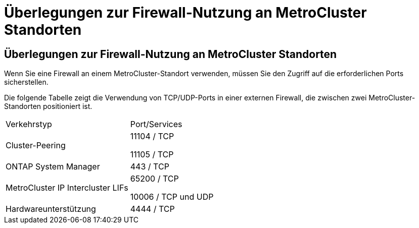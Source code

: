 = Überlegungen zur Firewall-Nutzung an MetroCluster Standorten
:allow-uri-read: 




== Überlegungen zur Firewall-Nutzung an MetroCluster Standorten

Wenn Sie eine Firewall an einem MetroCluster-Standort verwenden, müssen Sie den Zugriff auf die erforderlichen Ports sicherstellen.

Die folgende Tabelle zeigt die Verwendung von TCP/UDP-Ports in einer externen Firewall, die zwischen zwei MetroCluster-Standorten positioniert ist.

|===


| Verkehrstyp | Port/Services 


 a| 
Cluster-Peering
 a| 
11104 / TCP

11105 / TCP



 a| 
ONTAP System Manager
 a| 
443 / TCP



 a| 
MetroCluster IP Intercluster LIFs
 a| 
65200 / TCP

10006 / TCP und UDP



 a| 
Hardwareunterstützung
 a| 
4444 / TCP

|===